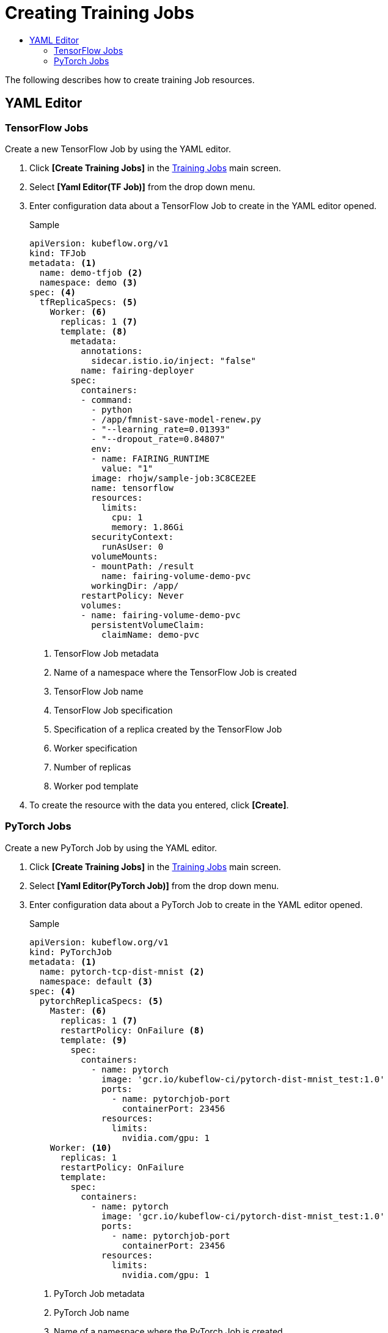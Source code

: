 = Creating Training Jobs
:toc:
:toc-title:

The following describes how to create training Job resources.

== YAML Editor

=== TensorFlow Jobs

Create a new TensorFlow Job by using the YAML editor.

. Click *[Create Training Jobs]* in the <<../console_menu_sub/ai-dev#img-training-job-main,Training Jobs>> main screen.
. Select **[Yaml Editor(TF Job)]** from the drop down menu.
. Enter configuration data about a TensorFlow Job to create in the YAML editor opened.
+
.Sample
[source,yaml]
----
apiVersion: kubeflow.org/v1
kind: TFJob
metadata: <1>
  name: demo-tfjob <2>
  namespace: demo <3>
spec: <4>
  tfReplicaSpecs: <5>
    Worker: <6>
      replicas: 1 <7>
      template: <8>
        metadata:
          annotations:
            sidecar.istio.io/inject: "false"
          name: fairing-deployer
        spec:
          containers:
          - command:
            - python
            - /app/fmnist-save-model-renew.py
            - "--learning_rate=0.01393"
            - "--dropout_rate=0.84807"
            env:
            - name: FAIRING_RUNTIME
              value: "1"
            image: rhojw/sample-job:3C8CE2EE
            name: tensorflow
            resources:
              limits:
                cpu: 1
                memory: 1.86Gi
            securityContext:
              runAsUser: 0
            volumeMounts:
            - mountPath: /result
              name: fairing-volume-demo-pvc
            workingDir: /app/
          restartPolicy: Never
          volumes:
          - name: fairing-volume-demo-pvc
            persistentVolumeClaim:
              claimName: demo-pvc
----
+
<1> TensorFlow Job metadata
<2> Name of a namespace where the TensorFlow Job is created
<3> TensorFlow Job name
<4> TensorFlow Job specification
<5> Specification of a replica created by the TensorFlow Job
<6> Worker specification
<7> Number of replicas
<8> Worker pod template

. To create the resource with the data you entered, click *[Create]*.

=== PyTorch Jobs

Create a new PyTorch Job by using the YAML editor.

. Click *[Create Training Jobs]* in the <<../console_menu_sub/ai-dev#img-training-job-main,Training Jobs>> main screen.
. Select **[Yaml Editor(PyTorch Job)]** from the drop down menu.
. Enter configuration data about a PyTorch Job to create in the YAML editor opened.
+
.Sample
[source,yaml]
----
apiVersion: kubeflow.org/v1
kind: PyTorchJob
metadata: <1>
  name: pytorch-tcp-dist-mnist <2>
  namespace: default <3>
spec: <4>
  pytorchReplicaSpecs: <5>
    Master: <6>
      replicas: 1 <7>
      restartPolicy: OnFailure <8>
      template: <9>
        spec:
          containers:
            - name: pytorch
              image: 'gcr.io/kubeflow-ci/pytorch-dist-mnist_test:1.0'
              ports:
                - name: pytorchjob-port
                  containerPort: 23456
              resources:
                limits:
                  nvidia.com/gpu: 1
    Worker: <10>
      replicas: 1
      restartPolicy: OnFailure
      template:
        spec:
          containers:
            - name: pytorch
              image: 'gcr.io/kubeflow-ci/pytorch-dist-mnist_test:1.0'
              ports:
                - name: pytorchjob-port
                  containerPort: 23456
              resources:
                limits:
                  nvidia.com/gpu: 1
----
+
<1> PyTorch Job metadata
<2> PyTorch Job name
<3> Name of a namespace where the PyTorch Job is created
<4> PyTorch Job specification
<5> Specification of a replica created by the PyTorch Job
<6> Master specification
<7> Number of replicas
<8> Master pod template
<9> Restarting policy when a failure occurs
<10> Specification of a worker for actual learning

. To create the resource with the data you entered, click *[Create]*.